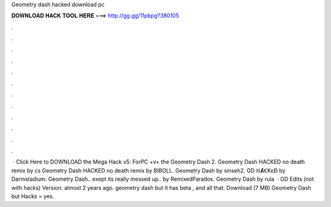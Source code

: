 Geometry dash hacked download pc

𝐃𝐎𝐖𝐍𝐋𝐎𝐀𝐃 𝐇𝐀𝐂𝐊 𝐓𝐎𝐎𝐋 𝐇𝐄𝐑𝐄 ===> http://gg.gg/11pbpg?380105

.

.

.

.

.

.

.

.

.

.

.

.

 · Click Here to DOWNLOAD the Mega Hack v5: ForPC +v+ the Geometry Dash 2. Geometry Dash HACKED no death remix by cs Geometry Dash HACKED no death remix by BIBOLL. Geometry Dash by sinseh2. GD ℍȺꞒKɛƉ by Darmstadium. Geometry Dash.. exept its really messed up.. by RemixedParadox. Geometry Dash by rula  · GD Edits (not with hacks) Version: almost 2 years ago. geometry dash but it has beta , and all that. Download (7 MB) Geometry Dash but Hacks = yes.